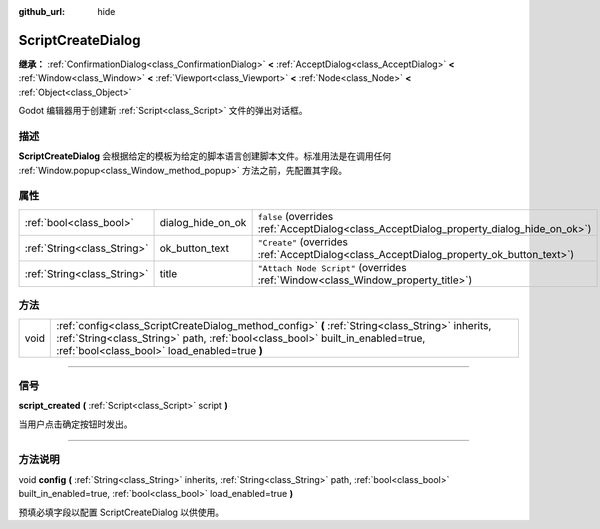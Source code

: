 :github_url: hide

.. DO NOT EDIT THIS FILE!!!
.. Generated automatically from Godot engine sources.
.. Generator: https://github.com/godotengine/godot/tree/master/doc/tools/make_rst.py.
.. XML source: https://github.com/godotengine/godot/tree/master/doc/classes/ScriptCreateDialog.xml.

.. _class_ScriptCreateDialog:

ScriptCreateDialog
==================

**继承：** :ref:`ConfirmationDialog<class_ConfirmationDialog>` **<** :ref:`AcceptDialog<class_AcceptDialog>` **<** :ref:`Window<class_Window>` **<** :ref:`Viewport<class_Viewport>` **<** :ref:`Node<class_Node>` **<** :ref:`Object<class_Object>`

Godot 编辑器用于创建新 :ref:`Script<class_Script>` 文件的弹出对话框。

.. rst-class:: classref-introduction-group

描述
----

**ScriptCreateDialog** 会根据给定的模板为给定的脚本语言创建脚本文件。标准用法是在调用任何 :ref:`Window.popup<class_Window_method_popup>` 方法之前，先配置其字段。


.. tabs::

 .. code-tab:: gdscript

    func _ready():
        var dialog = ScriptCreateDialog.new();
        dialog.config("Node", "res://new_node.gd") # 对于引擎内置类型。
        dialog.config("\"res://base_node.gd\"", "res://derived_node.gd") # 对于脚本类型。
        dialog.popup_centered()

 .. code-tab:: csharp

    public override void _Ready()
    {
        var dialog = new ScriptCreateDialog();
        dialog.Config("Node", "res://NewNode.cs"); // 对于引擎内置类型。
        dialog.Config("\"res://BaseNode.cs\"", "res://DerivedNode.cs"); // 对于脚本类型。
        dialog.PopupCentered();
    }



.. rst-class:: classref-reftable-group

属性
----

.. table::
   :widths: auto

   +-----------------------------+-------------------+------------------------------------------------------------------------------------------+
   | :ref:`bool<class_bool>`     | dialog_hide_on_ok | ``false`` (overrides :ref:`AcceptDialog<class_AcceptDialog_property_dialog_hide_on_ok>`) |
   +-----------------------------+-------------------+------------------------------------------------------------------------------------------+
   | :ref:`String<class_String>` | ok_button_text    | ``"Create"`` (overrides :ref:`AcceptDialog<class_AcceptDialog_property_ok_button_text>`) |
   +-----------------------------+-------------------+------------------------------------------------------------------------------------------+
   | :ref:`String<class_String>` | title             | ``"Attach Node Script"`` (overrides :ref:`Window<class_Window_property_title>`)          |
   +-----------------------------+-------------------+------------------------------------------------------------------------------------------+

.. rst-class:: classref-reftable-group

方法
----

.. table::
   :widths: auto

   +------+------------------------------------------------------------------------------------------------------------------------------------------------------------------------------------------------------------------------------------+
   | void | :ref:`config<class_ScriptCreateDialog_method_config>` **(** :ref:`String<class_String>` inherits, :ref:`String<class_String>` path, :ref:`bool<class_bool>` built_in_enabled=true, :ref:`bool<class_bool>` load_enabled=true **)** |
   +------+------------------------------------------------------------------------------------------------------------------------------------------------------------------------------------------------------------------------------------+

.. rst-class:: classref-section-separator

----

.. rst-class:: classref-descriptions-group

信号
----

.. _class_ScriptCreateDialog_signal_script_created:

.. rst-class:: classref-signal

**script_created** **(** :ref:`Script<class_Script>` script **)**

当用户点击确定按钮时发出。

.. rst-class:: classref-section-separator

----

.. rst-class:: classref-descriptions-group

方法说明
--------

.. _class_ScriptCreateDialog_method_config:

.. rst-class:: classref-method

void **config** **(** :ref:`String<class_String>` inherits, :ref:`String<class_String>` path, :ref:`bool<class_bool>` built_in_enabled=true, :ref:`bool<class_bool>` load_enabled=true **)**

预填必填字段以配置 ScriptCreateDialog 以供使用。

.. |virtual| replace:: :abbr:`virtual (本方法通常需要用户覆盖才能生效。)`
.. |const| replace:: :abbr:`const (本方法没有副作用。不会修改该实例的任何成员变量。)`
.. |vararg| replace:: :abbr:`vararg (本方法除了在此处描述的参数外，还能够继续接受任意数量的参数。)`
.. |constructor| replace:: :abbr:`constructor (本方法用于构造某个类型。)`
.. |static| replace:: :abbr:`static (调用本方法无需实例，所以可以直接使用类名调用。)`
.. |operator| replace:: :abbr:`operator (本方法描述的是使用本类型作为左操作数的有效操作符。)`
.. |bitfield| replace:: :abbr:`BitField (这个值是由下列标志构成的位掩码整数。)`
